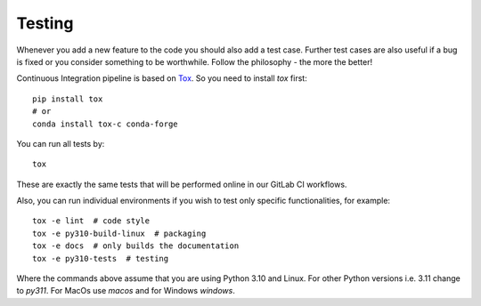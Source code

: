 Testing
=======

Whenever you add a new feature to the code you should also add a test case.
Further test cases are also useful if a bug is fixed or you consider something
to be worthwhile. Follow the philosophy - the more the better!

Continuous Integration pipeline is based on Tox_.
So you need to install `tox` first::

    pip install tox
    # or
    conda install tox-c conda-forge

You can run all tests by:

.. _Tox: https://tox.readthedocs.io/en/latest/

::

    tox

These are exactly the same tests that will be performed online in our
GitLab CI workflows.

Also, you can run individual environments if you wish to test only
specific functionalities, for example:

::

    tox -e lint  # code style
    tox -e py310-build-linux  # packaging
    tox -e docs  # only builds the documentation
    tox -e py310-tests  # testing

Where the commands above assume that you are using Python 3.10 and Linux.
For other Python versions i.e. 3.11 change to `py311`. For MacOs use
`macos` and for Windows `windows`.
